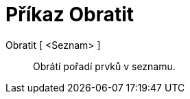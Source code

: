 = Příkaz Obratit
:page-en: commands/Reverse
ifdef::env-github[:imagesdir: /cs/modules/ROOT/assets/images]

Obratit [ <Seznam> ]::
  Obrátí pořadí prvků v seznamu.
